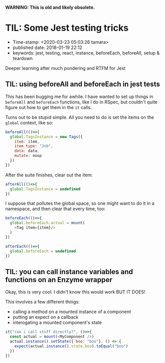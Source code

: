 
*WARNING: This is old and likely obsolete.*

* TIL: Some Jest testing tricks

- Time-stamp: <2020-03-23 05:03:26 tamara>
- published date: 2018-01-19 22:12
- keywords: jest, testing, react, instance, beforeEach, beforeAll, setup & teardown

Deeper learning after much pondering and RTFM for Jest

** TIL: using beforeAll and beforeEach in jest tests

This has been bugging me for awhile. I have wanted to set up things in =beforeAll= and =beforeEach= functions, like I do in RSpec, but couldn't quite figure out how to get them in the =it= calls.

Turns out to be stupid simple. All you need to do is set the items on the =global= context, like so:

#+BEGIN_SRC javascript
  beforeAll(()=>{
    global.TagsInstance = new Tags({
      item: item,
      item_type: "Job",
      data: data,
      mutate: noop
    })
  })
#+END_SRC

After the suite finishes, clear out the item:

#+BEGIN_SRC javascript
  afterAll(()=>{
    global.TagsInstance = undefined
  })
#+END_SRC

I suppose that pollutes the global space, so one might want to do it in a namespace, and then clear that every time, too:

#+BEGIN_SRC javascript
  beforeEach(()=>{
    global.beforeEach.actual = mount(
      <Tag item={item}/>
    )
  })

  afterEach(()=>{
    global.beforeEach = undefined
  })
#+END_SRC

** TIL: you can call instance variables and functions on an Enzyme wrapper

Okay, this is very cool. I didn't know this would work BUT IT DOES!

This involves a few different things:

- calling a method on a mounted instance of a component
- putting an expect on a callback
- interogating a mounted component's state

#+BEGIN_SRC javascript
  it("can i call stuff directly?", ()=>{
    const actual = mount(<MyComponent />)
    actual.instance().setState({ boo: "boo"}, () => {
      expect(actual.instance().state.boo).toEqual("boo")
    })
  })
#+END_SRC
